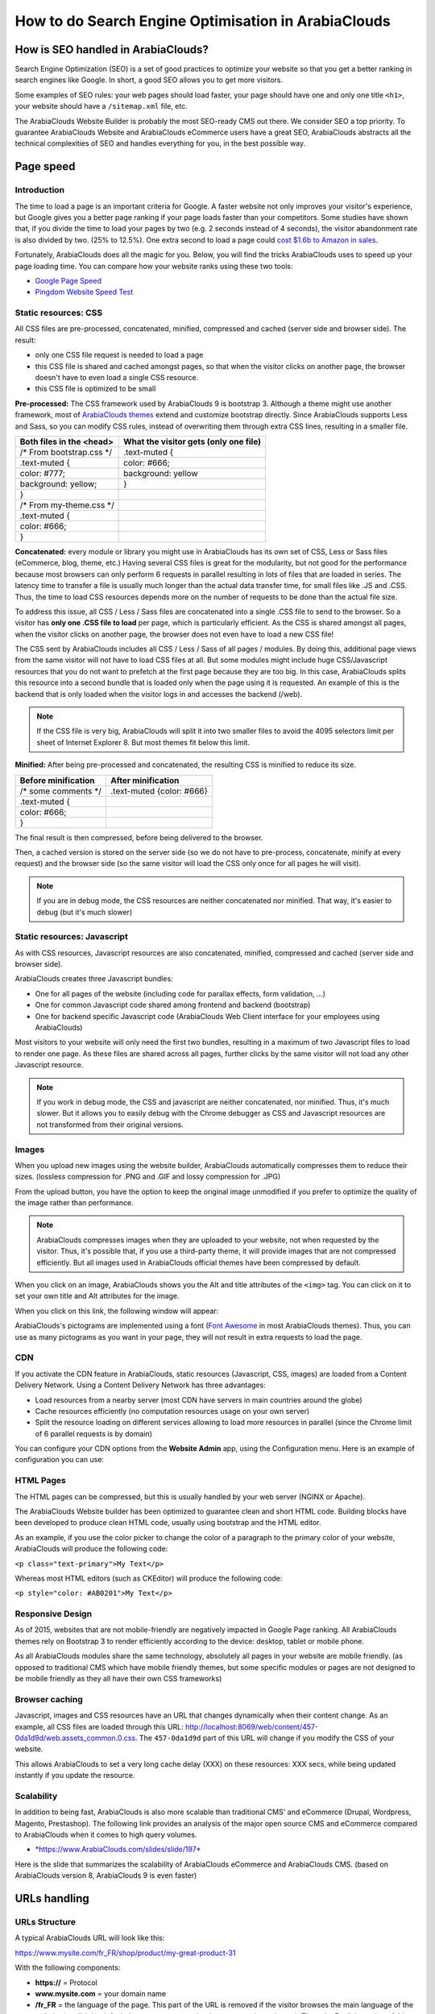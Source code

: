 ============================================
How to do Search Engine Optimisation in ArabiaClouds
============================================

How is SEO handled in ArabiaClouds?
===========================

Search Engine Optimization (SEO) is a set of good practices to optimize
your website so that you get a better ranking in search engines like
Google. In short, a good SEO allows you to get more visitors.

Some examples of SEO rules: your web pages should load faster, your page
should have one and only one title ``<h1>``, your website should have a
``/sitemap.xml`` file, etc.

The ArabiaClouds Website Builder is probably the most SEO-ready CMS out there.
We consider SEO a top priority. To guarantee ArabiaClouds Website and ArabiaClouds
eCommerce users have a great SEO, ArabiaClouds abstracts all the technical
complexities of SEO and handles everything for you, in the best possible
way.

Page speed
==========

Introduction
------------

The time to load a page is an important criteria for Google. A faster
website not only improves your visitor's experience, but Google gives
you a better page ranking if your page loads faster than your
competitors. Some studies have shown that, if you divide the time to
load your pages by two (e.g. 2 seconds instead of 4 seconds), the
visitor abandonment rate is also divided by two. (25% to 12.5%). One
extra second to load a page could `cost $1.6b to Amazon in
sales <http://www.fastcompany.com/1825005/how-one-second-could-cost-amazon-16-billion-sales>`__.

.. image:: media/seo01.png
  :align: center

Fortunately, ArabiaClouds does all the magic for you. Below, you will find the
tricks ArabiaClouds uses to speed up your page loading time. You can compare how
your website ranks using these two tools:

- `Google Page Speed <https://developers.google.com/speed/pagespeed/insights/>`__

- `Pingdom Website Speed Test <http://tools.pingdom.com/fpt/>`__

Static resources: CSS
---------------------

All CSS files are pre-processed, concatenated, minified, compressed and
cached (server side and browser side). The result:

- only one CSS file request is needed to load a page

- this CSS file is shared and cached amongst pages, so that when the
  visitor clicks on another page, the browser doesn't have to even
  load a single CSS resource.

- this CSS file is optimized to be small

**Pre-processed:** The CSS framework used by ArabiaClouds 9 is bootstrap 3.
Although a theme might use another framework, most of `ArabiaClouds
themes <https://www.ArabiaClouds.com/apps/themes>`__ extend and customize
bootstrap directly. Since ArabiaClouds supports Less and Sass, so you can modify
CSS rules, instead of overwriting them through extra CSS lines,
resulting in a smaller file.

================================= =============================================
  **Both files in the <head>**     **What the visitor gets (only one file)**   
================================= =============================================
 /\* From bootstrap.css \*/       .text-muted {                                
 .text-muted {                    color: #666;                                 
 color: #777;                     background: yellow                           
 background: yellow;              }                                             
 }

 /\* From my-theme.css \*/                                                     
 .text-muted {                                                                 
 color: #666;                                                                  
 }                                                                             
================================= =============================================

**Concatenated:** every module or library you might use in ArabiaClouds has its
own set of CSS, Less or Sass files (eCommerce, blog, theme, etc.) Having
several CSS files is great for the modularity, but not good for the
performance because most browsers can only perform 6 requests in
parallel resulting in lots of files that are loaded in series. The
latency time to transfer a file is usually much longer than the actual
data transfer time, for small files like .JS and .CSS. Thus, the time to
load CSS resources depends more on the number of requests to be done
than the actual file size.

To address this issue, all CSS / Less / Sass files are concatenated into
a single .CSS file to send to the browser. So a visitor has **only one
.CSS file to load** per page, which is particularly efficient. As the
CSS is shared amongst all pages, when the visitor clicks on another
page, the browser does not even have to load a new CSS file!

The CSS sent by ArabiaClouds includes all CSS / Less / Sass of all pages /
modules. By doing this, additional page views from the same visitor will
not have to load CSS files at all. But some modules might include huge
CSS/Javascript resources that you do not want to prefetch at the first
page because they are too big. In this case, ArabiaClouds splits this resource
into a second bundle that is loaded only when the page using it is
requested. An example of this is the backend that is only loaded when
the visitor logs in and accesses the backend (/web).

.. note:: 
  If the CSS file is very big, ArabiaClouds will split it into two smaller
  files to avoid the 4095 selectors limit per sheet of Internet Explorer
  8. But most themes fit below this limit.

**Minified:** After being pre-processed and concatenated, the resulting
CSS is minified to reduce its size.

============================ ==============================
  **Before minification**     **After minification**       
============================ ==============================
  /\* some comments \*/       .text-muted {color: #666}    
  .text-muted {                                            
  color: #666;                                             
  }                                                        
============================ ==============================

The final result is then compressed, before being delivered to the
browser.

Then, a cached version is stored on the server side (so we do not have
to pre-process, concatenate, minify at every request) and the browser
side (so the same visitor will load the CSS only once for all pages he
will visit).

.. note::
  If you are in debug mode, the CSS resources are neither
  concatenated nor minified. That way, it's easier to debug (but it's much
  slower)

Static resources: Javascript
----------------------------

As with CSS resources, Javascript resources are also concatenated,
minified, compressed and cached (server side and browser side).

ArabiaClouds creates three Javascript bundles:

- One for all pages of the website (including code for parallax
  effects, form validation, …)

- One for common Javascript code shared among frontend and backend
  (bootstrap)

- One for backend specific Javascript code (ArabiaClouds Web Client interface
  for your employees using ArabiaClouds)

Most visitors to your website will only need the first two bundles,
resulting in a maximum of two Javascript files to load to render one
page. As these files are shared across all pages, further clicks by the
same visitor will not load any other Javascript resource.

.. note::
  If you work in debug mode, the CSS and javascript are neither
  concatenated, nor minified. Thus, it's much slower. But it allows you to
  easily debug with the Chrome debugger as CSS and Javascript resources
  are not transformed from their original versions.

Images
------

When you upload new images using the website builder, ArabiaClouds automatically
compresses them to reduce their sizes. (lossless compression for .PNG
and .GIF and lossy compression for .JPG)

From the upload button, you have the option to keep the original image
unmodified if you prefer to optimize the quality of the image rather
than performance.

.. image:: media/seo02.png
  :align: center

.. note::
  ArabiaClouds compresses images when they are uploaded to your website, not
  when requested by the visitor. Thus, it's possible that, if you use a
  third-party theme, it will provide images that are not compressed
  efficiently. But all images used in ArabiaClouds official themes have been
  compressed by default.

When you click on an image, ArabiaClouds shows you the Alt and title attributes
of the ``<img>`` tag. You can click on it to set your own title and Alt
attributes for the image.

.. image:: media/seo03.png
  :align: center

When you click on this link, the following window will appear:

.. image:: media/seo04.png
  :align: center

ArabiaClouds's pictograms are implemented using a font (`Font
Awesome <https://fortawesome.github.io/Font-Awesome/icons/>`__ in most
ArabiaClouds themes). Thus, you can use as many pictograms as you want in your
page, they will not result in extra requests to load the page.

.. image:: media/seo05.png
  :align: center

CDN
---

If you activate the CDN feature in ArabiaClouds, static resources (Javascript,
CSS, images) are loaded from a Content Delivery Network. Using a Content
Delivery Network has three advantages:

- Load resources from a nearby server (most CDN have servers in main
  countries around the globe)

- Cache resources efficiently (no computation resources usage on your
  own server)

- Split the resource loading on different services allowing to load
  more resources in parallel (since the Chrome limit of 6 parallel
  requests is by domain)

You can configure your CDN options from the **Website Admin** app, using
the Configuration menu. Here is an example of configuration you can use:

.. image:: media/seo06.png
  :align: center

HTML Pages
----------

The HTML pages can be compressed, but this is usually handled by your web
server (NGINX or Apache).

The ArabiaClouds Website builder has been optimized to guarantee clean and short
HTML code. Building blocks have been developed to produce clean HTML
code, usually using bootstrap and the HTML editor.

As an example, if you use the color picker to change the color of a
paragraph to the primary color of your website, ArabiaClouds will produce the
following code:

``<p class="text-primary">My Text</p>``

Whereas most HTML editors (such as CKEditor) will produce the following
code:

``<p style="color: #AB0201">My Text</p>``

Responsive Design
-----------------

As of 2015, websites that are not mobile-friendly are negatively
impacted in Google Page ranking. All ArabiaClouds themes rely on Bootstrap 3 to
render efficiently according to the device: desktop, tablet or mobile
phone.

.. image:: media/seo08.png
  :align: center

As all ArabiaClouds modules share the same technology, absolutely all pages in
your website are mobile friendly. (as opposed to traditional CMS which
have mobile friendly themes, but some specific modules or pages are not
designed to be mobile friendly as they all have their own CSS
frameworks)

Browser caching
---------------

Javascript, images and CSS resources have an URL that changes
dynamically when their content change. As an example, all CSS files are
loaded through this URL:
`http://localhost:8069/web/content/457-0da1d9d/web.assets\_common.0.css <http://localhost:8069/web/content/457-0da1d9d/web.assets_common.0.css>`__.
The ``457-0da1d9d`` part of this URL will change if you modify the CSS of
your website.

This allows ArabiaClouds to set a very long cache delay (XXX) on these
resources: XXX secs, while being updated instantly if you update the
resource.


Scalability
-----------

In addition to being fast, ArabiaClouds is also more scalable than traditional
CMS' and eCommerce (Drupal, Wordpress, Magento, Prestashop). The
following link provides an analysis of the major open source CMS and
eCommerce compared to ArabiaClouds when it comes to high query volumes.

- `*https://www.ArabiaClouds.com/slides/slide/197* <https://www.ArabiaClouds.com/slides/slide/ArabiaClouds-cms-performance-comparison-and-optimisation-197>`__

Here is the slide that summarizes the scalability of ArabiaClouds eCommerce and
ArabiaClouds CMS. (based on ArabiaClouds version 8, ArabiaClouds 9 is even faster)

.. image:: media/seo09.png
  :align: center

URLs handling
=============

URLs Structure
--------------

A typical ArabiaClouds URL will look like this:

https://www.mysite.com/fr\_FR/shop/product/my-great-product-31

With the following components:

-  **https://** = Protocol

-  **www.mysite.com** = your domain name

-  **/fr\_FR** = the language of the page. This part of the URL is
   removed if the visitor browses the main language of the website
   (english by default, but you can set another language as the main
   one). Thus, the English version of this page is:
   https://www.mysite.com/shop/product/my-great-product-31

-  **/shop/product** = every module defines its own namespace (/shop is
   for the catalog of the eCommerce module, /shop/product is for a
   product page). This name can not be customized to avoid conflicts
   in different URLs.

-  **my-great-product** = by default, this is the slugified title of the
   product this page refers to. But you can customize it for SEO
   purposes. A product named "Pain carré" will be slugified to
   "pain-carre". Depending on the namespace, this could be different
   objects (blog post, page title, forum post, forum comment,
   product category, etc)

-  **-31** = the unique ID of the product

Note that any dynamic component of an URL can be reduced to its ID. As
an example, the following URLs all do a 301 redirect to the above URL:

-  https://www.mysite.com/fr\_FR/shop/product/31 (short version)

-  http://mysite.com/fr\_FR/shop/product/31 (even shorter version)

-  http://mysite.com/fr\_FR/shop/product/other-product-name-31 (old
   product name)

This could be useful to easily get shorter version of an URL and handle
efficiently 301 redirects when the name of your product changes over
time.

Some URLs have several dynamic parts, like this one (a blog category and
a post):

-  https://www.ArabiaClouds.com/blog/company-news-5/post/the-ArabiaClouds-story-56

In the above example:

-  Company News: is the title of the blog

-  The ArabiaClouds Story: is the title of a specific blog post

When an ArabiaClouds page has a pager, the page number is set directly in the
URL (does not have a GET argument). This allows every page to be indexed
by search engines. Example:

-  https://www.ArabiaClouds.com/blog/page/3

.. note:: 
  Having the language code as fr\_FR is not perfect in terms of SEO.
  Although most search engines treat now "\_" as a word separator, it has
  not always been the case. We plan to improve that for ArabiaClouds 10.

Changes in URLs & Titles
------------------------

When the URL of a page changes (e.g. a more SEO friendly version of your
product name), you don't have to worry about updating all links:

-  ArabiaClouds will automatically update all its links to the new URL

- If external websites still points to the old URL, a 301 redirect will
  be done to route visitors to the new website

As an example, this URL:

- http://mysite.com/shop/product/old-product-name-31

Will automatically redirect to :

- http://mysite.com/shop/product/new-and-better-product-name-31

In short, just change the title of a blog post or the name of a product,
and the changes will apply automatically everywhere in your website. The
old link still works for links coming from external website. (with a 301
redirect to not lose the SEO link juice)

HTTPS
-----

As of August 2014, Google started to add a ranking boost to secure
HTTPS/SSL websites. So, by default all ArabiaClouds Online instances are fully
based on HTTPS. If the visitor accesses your website through a non HTTPS
url, it gets a 301 redirect to its HTTPS equivalent.

Links: nofollow strategy
------------------------

Having website that links to your own page plays an important role on
how your page ranks in the different search engines. The more your page
is linked from external and quality websites, the better is it for your
SEO.

ArabiaClouds follows the following strategies to manage links:

- Every link you create manually when creating page in ArabiaClouds is
  "dofollow", which means that this link will contribute to the SEO
  Juice for the linked page.

- Every link created by a contributor (forum post, blog comment, ...)
  that links to your own website is "dofollow" too.

- But every link posted by a contributor that links to an external
  website is "nofollow". In that way, you do not run the risk of
  people posting links on your website to third-party websites
  which have a bad reputation.

- Note that, when using the forum, contributors having a lot of Karma
  can be trusted. In such case, their links will not have a
  ``rel="nofollow"`` attribute.

Multi-language support
======================

Multi-language URLs
-------------------

If you run a website in multiple languages, the same content will be
available in different URLs, depending on the language used:

- https://www.mywebsite.com/shop/product/my-product-1 (English version = default)

- https://www.mywebsite.com\/fr\_FR/shop/product/mon-produit-1 (French version)

In this example, fr\_FR is the language of the page. You can even have
several variations of the same language: pt\_BR (Portuguese from Brazil)
, pt\_PT (Portuguese from Portugal).

Language annotation
-------------------

To tell Google that the second URL is the French translation of the
first URL, ArabiaClouds will add an HTML link element in the header. In the HTML
<head> section of the English version, ArabiaClouds automatically adds a link
element pointing to the other versions of that webpage;

-  <link rel="alternate" hreflang="fr"
   href="https://www.mywebsite.com\/fr\_FR/shop/product/mon-produit-1"/>

With this approach:

- Google knows the different translated versions of your page and will
  propose the right one according to the language of the visitor
  searching on Google

- You do not get penalized by Google if your page is not translated
  yet, since it is not a duplicated content, but a different
  version of the same content.

Language detection
------------------

When a visitor lands for the first time at your website (e.g.
yourwebsite.com/shop), his may automatically be redirected to a
translated version according to his browser language preference: (e.g.
yourwebsite.com/fr\_FR/shop).

ArabiaClouds redirects visitors to their prefered language only the first time
visitors land at your website. After that, it keeps a cookie of the
current language to avoid any redirection.

To force a visitor to stick to the default language, you can use the
code of the default language in your link, example:
yourwebsite.com/en\_US/shop. This will always land visitors to the
English version of the page, without using the browser language
preferences.

Meta Tags
=========

Titles, Keywords and Description
--------------------------------

Every web page should define the ``<title>``, ``<description>`` and ``<keywords>``
meta data. These information elements are used by search engines to rank
and categorize your website according to a specific search query. So, it
is important to have titles and keywords in line with what people search
in Google.

In order to write quality meta tags, that will boost traffic to your
website, ArabiaClouds provides a **Promote** tool, in the top bar of the website
builder. This tool will contact Google to give you information about
your keywords and do the matching with titles and contents in your page.

.. image:: media/seo10.png
  :align: center

.. note:: 
  If your website is in multiple languages, you can use the Promote
  tool for every language of a single page;

In terms of SEO, content is king. Thus, blogs play an important role in
your content strategy. In order to help you optimize all your blog post,
ArabiaClouds provides a page that allows you to quickly scan the meta tags of
all your blog posts.

.. image:: media/seo11.png
  :align: center

.. note::
  This /blog page renders differently for public visitors that are
  not logged in as website administrator. They do not get the warnings and
  keyword information.

Sitemap
-------

ArabiaClouds will generate a ``/sitemap.xml`` file automatically for you. For
performance reasons, this file is cached and updated every 12 hours.

By default, all URLs will be in a single ``/sitemap.xml`` file, but if you
have a lot of pages, ArabiaClouds will automatically create a Sitemap Index
file, respecting the `sitemaps.org
protocol <http://www.sitemaps.org/protocol.html>`__ grouping sitemap
URL's in 45000 chunks per file.

Every sitemap entry has 4 attributes that are computed automatically:

-  ``<loc>`` : the URL of a page

-  ``<lastmod>`` : last modification date of the resource, computed
   automatically based on related object. For a page related to a
   product, this could be the last modification date of the product
   or the page

-  ``<priority>`` : modules may implement their own priority algorithm based
   on their content (example: a forum might assign a priority based
   on the number of votes on a specific post). The priority of a
   static page is defined by it's priority field, which is
   normalized. (16 is the default)

Structured Data Markup
----------------------

Structured Data Markup is used to generate Rich Snippets in search
engine results. It is a way for website owners to send structured data
to search engine robots; helping them to understand your content and
create well-presented search results.

Google supports a number of rich snippets for content types, including:
Reviews, People, Products, Businesses, Events and Organizations.

ArabiaClouds implements micro data as defined in the
`schema.org <http://schema.org>`__ specification for events, eCommerce
products, forum posts and contact addresses. This allows your product
pages to be displayed in Google using extra information like the price
and rating of a product:

.. image:: media/seo12.png
  :align: center

robots.txt
----------

ArabiaClouds automatically creates a ``/robots.txt`` file for your website. Its
content is:

User-agent: \*

Sitemap: https://www.ArabiaClouds.com/sitemap.xml

Content is king
===============

When it comes to SEO, content is usually king. ArabiaClouds provides several
modules to help you build your contents on your website:

- **ArabiaClouds Slides**: publish all your Powerpoint or PDF presentations.
  Their content is automatically indexed on the web page. Example:
  `https://www.ArabiaClouds.com/slides/public-channel-1 <https://www.ArabiaClouds.com/slides/public-channel-1>`__

- **ArabiaClouds Forum**: let your community create contents for you. Example:
  `https://ArabiaClouds.com/forum/1 <https://ArabiaClouds.com/forum/1>`__
  (accounts for 30% of ArabiaClouds.com landing pages)

- **ArabiaClouds Mailing List Archive**: publish mailing list archives on your
  website. Example:
  `https://www.ArabiaClouds.com/groups/community-59 <https://www.ArabiaClouds.com/groups/community-59>`__
  (1000 pages created per month)

- **ArabiaClouds Blogs**: write great contents.

.. note::
  The 404 page is a regular page, that you can edit like any other
  page in ArabiaClouds. That way, you can build a great 404 page to redirect to
  the top content of your website.

Social Features
===============

Twitter Cards
-------------

ArabiaClouds does not implement twitter cards yet. It will be done for the next
version.

Social Network
--------------

ArabiaClouds allows to link all your social network accounts in your website.
All you have to do is to refer all your accounts in the **Settings** menu of
the **Website Admin** application.

Test Your Website
=================

You can compare how your website rank, in terms of SEO, against ArabiaClouds
using WooRank free services:
`https://www.woorank.com <https://www.woorank.com>`__
